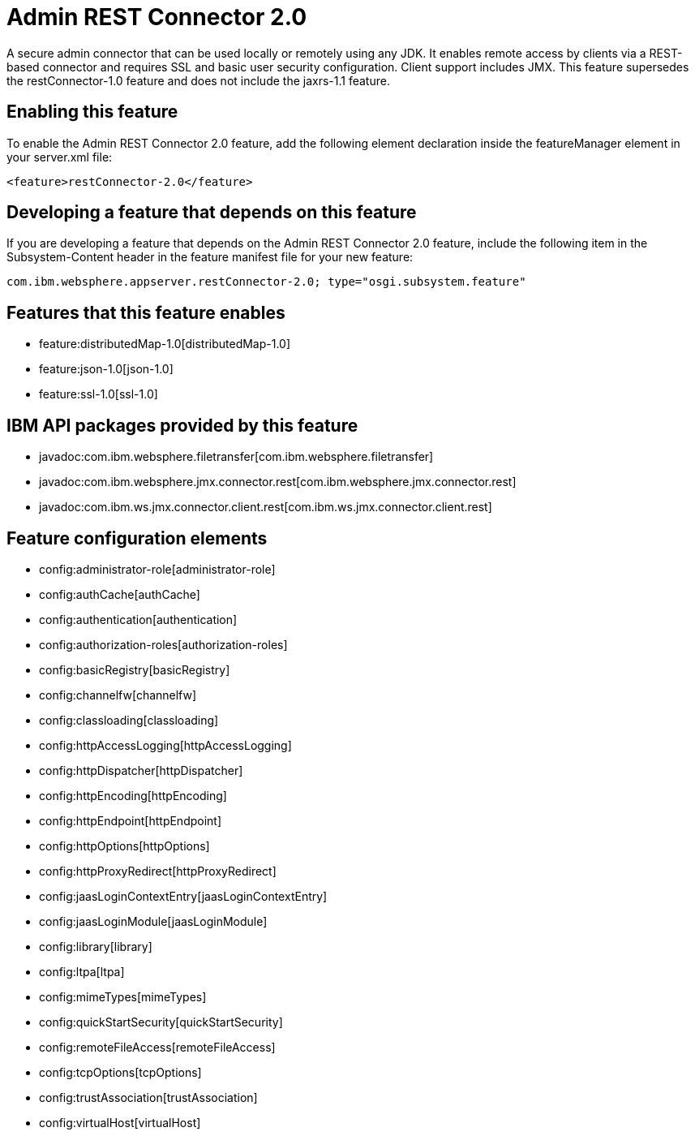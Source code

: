 = Admin REST Connector 2.0
:nofooter:
A secure admin connector that can be used locally or remotely using any JDK. It enables remote access by clients via a REST-based connector and requires SSL and basic user security configuration. Client support includes JMX. This feature supersedes the restConnector-1.0 feature and does not include the jaxrs-1.1 feature.

== Enabling this feature
To enable the Admin REST Connector 2.0 feature, add the following element declaration inside the featureManager element in your server.xml file:


----
<feature>restConnector-2.0</feature>
----

== Developing a feature that depends on this feature
If you are developing a feature that depends on the Admin REST Connector 2.0 feature, include the following item in the Subsystem-Content header in the feature manifest file for your new feature:


[source,]
----
com.ibm.websphere.appserver.restConnector-2.0; type="osgi.subsystem.feature"
----

== Features that this feature enables
* feature:distributedMap-1.0[distributedMap-1.0]
* feature:json-1.0[json-1.0]
* feature:ssl-1.0[ssl-1.0]

== IBM API packages provided by this feature
* javadoc:com.ibm.websphere.filetransfer[com.ibm.websphere.filetransfer]
* javadoc:com.ibm.websphere.jmx.connector.rest[com.ibm.websphere.jmx.connector.rest]
* javadoc:com.ibm.ws.jmx.connector.client.rest[com.ibm.ws.jmx.connector.client.rest]

== Feature configuration elements
* config:administrator-role[administrator-role]
* config:authCache[authCache]
* config:authentication[authentication]
* config:authorization-roles[authorization-roles]
* config:basicRegistry[basicRegistry]
* config:channelfw[channelfw]
* config:classloading[classloading]
* config:httpAccessLogging[httpAccessLogging]
* config:httpDispatcher[httpDispatcher]
* config:httpEncoding[httpEncoding]
* config:httpEndpoint[httpEndpoint]
* config:httpOptions[httpOptions]
* config:httpProxyRedirect[httpProxyRedirect]
* config:jaasLoginContextEntry[jaasLoginContextEntry]
* config:jaasLoginModule[jaasLoginModule]
* config:library[library]
* config:ltpa[ltpa]
* config:mimeTypes[mimeTypes]
* config:quickStartSecurity[quickStartSecurity]
* config:remoteFileAccess[remoteFileAccess]
* config:tcpOptions[tcpOptions]
* config:trustAssociation[trustAssociation]
* config:virtualHost[virtualHost]
